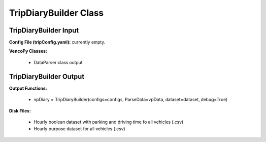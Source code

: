 .. VencoPy documentation source file, created for sphinx

.. _tripDiaryBuilder:


TripDiaryBuilder Class
===================================

.. image:: ../figures/IOtripDiaryBuilder.png
	:width: 800
	:align: center

TripDiaryBuilder Input
---------------------------------------------------
**Config File (tripConfig.yaml):** currently empty.

**VencoPy Classes:**

 * DataParser class output

TripDiaryBuilder Output
---------------------------------------------------
**Output Functions:**

 * vpDiary = TripDiaryBuilder(configs=configs, ParseData=vpData, dataset=dataset, debug=True)


**Disk Files:**

 * Hourly boolean dataset with parking and driving time fo all vehicles (.csv)
 * Hourly purpose dataset for all vehicles (.csv)
